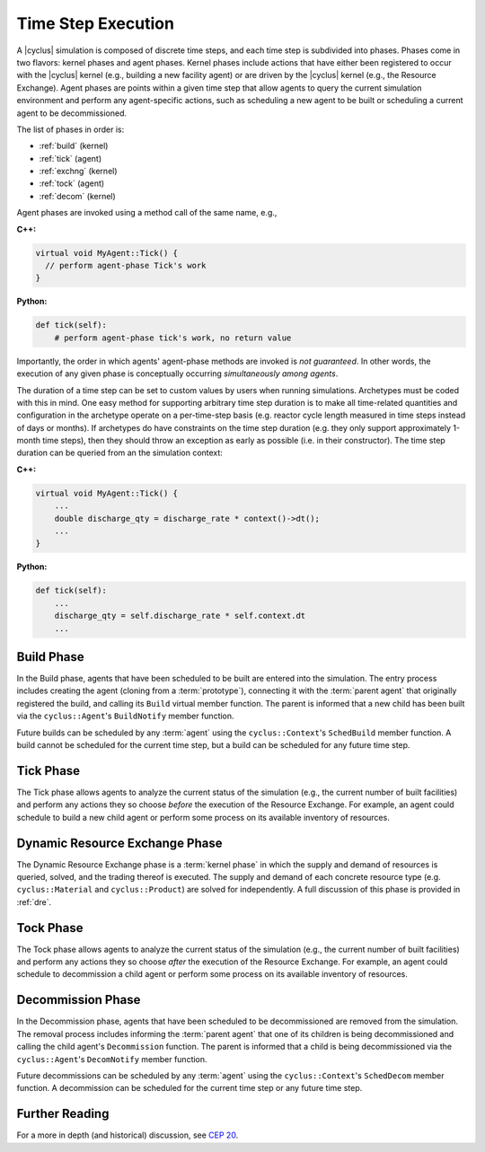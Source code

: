Time Step Execution
===================

A |cyclus| simulation is composed of discrete time steps, and each time step is
subdivided into phases. Phases come in two flavors: kernel phases and agent
phases. Kernel phases include actions that have either been registered to occur
with the |cyclus| kernel (e.g., building a new facility agent) or are driven by
the |cyclus| kernel (e.g., the Resource Exchange). Agent phases are points
within a given time step that allow agents to query the current simulation
environment and perform any agent-specific actions, such as scheduling a new
agent to be built or scheduling a current agent to be decommissioned.

The list of phases in order is:

* :ref:`build` (kernel)
* :ref:`tick` (agent)
* :ref:`exchng` (kernel)
* :ref:`tock` (agent)
* :ref:`decom` (kernel)

Agent phases are invoked using a method call of the same name, e.g.,

**C++:**

.. code-block:: c++

    virtual void MyAgent::Tick() {
      // perform agent-phase Tick's work
    }

**Python:**

.. code-block:: python

    def tick(self):
        # perform agent-phase tick's work, no return value

Importantly, the order in which agents' agent-phase methods are invoked is *not
guaranteed*. In other words, the execution of any given phase is conceptually
occurring *simultaneously among agents*.

The duration of a time step can be set to custom values by users when running
simulations.  Archetypes must be coded with this in mind.  One easy method for
supporting arbitrary time step duration is to make all time-related quantities
and configuration in the archetype operate on a per-time-step basis (e.g.
reactor cycle length measured in time steps instead of days or months).  If
archetypes do have constraints on the time step duration (e.g. they only
support approximately 1-month time steps), then they should throw an
exception as early as possible (i.e. in their constructor).  The time step
duration can be queried from an the simulation context:

**C++:**

.. code-block:: c++

    virtual void MyAgent::Tick() {
        ...
        double discharge_qty = discharge_rate * context()->dt();
        ...
    }

**Python:**

.. code-block:: python

    def tick(self):
        ...
        discharge_qty = self.discharge_rate * self.context.dt
        ...

.. _build:

Build Phase
-----------

In the Build phase, agents that have been scheduled to be built are entered into
the simulation. The entry process includes creating the agent (cloning from a
:term:`prototype`), connecting it with the :term:`parent agent` that originally
registered the build, and calling its ``Build`` virtual member function. The
parent is informed that a new child has been built via the ``cyclus::Agent``'s
``BuildNotify`` member function.

Future builds can be scheduled by any :term:`agent` using the
``cyclus::Context``'s ``SchedBuild`` member function. A build cannot be
scheduled for the current time step, but a build can be scheduled for any
future time step.

.. _tick:

Tick Phase
----------

The Tick phase allows agents to analyze the current status of the simulation
(e.g., the current number of built facilities) and perform any actions they so
choose *before* the execution of the Resource Exchange. For example, an agent
could schedule to build a new child agent or perform some process on its
available inventory of resources.

.. _exchng:

Dynamic Resource Exchange Phase
-------------------------------

The Dynamic Resource Exchange phase is a :term:`kernel phase` in which the
supply and demand of resources is queried, solved, and the trading thereof is
executed. The supply and demand of each concrete resource type
(e.g. ``cyclus::Material`` and ``cyclus::Product``) are solved for
independently. A full discussion of this phase is provided in :ref:`dre`.

.. _tock:

Tock Phase
----------

The Tock phase allows agents to analyze the current status of the simulation
(e.g., the current number of built facilities) and perform any actions they so
choose *after* the execution of the Resource Exchange. For example, an agent
could schedule to decommission a child agent or perform some process on its
available inventory of resources.

.. _decom:

Decommission Phase
------------------

In the Decommission phase, agents that have been scheduled to be decommissioned
are removed from the simulation. The removal process includes informing the
:term:`parent agent` that one of its children is being decommissioned and
calling the child agent's ``Decommission`` function. The parent is informed that
a child is being decommissioned via the ``cyclus::Agent``'s ``DecomNotify``
member function.

Future decommissions can be scheduled by any :term:`agent` using the
``cyclus::Context``'s ``SchedDecom`` member function. A decommission can be
scheduled for the current time step or any future time step.

Further Reading
---------------

For a more in depth (and historical) discussion, see `CEP 20
<http://fuelcycle.org/cep/cep20.html>`_.

